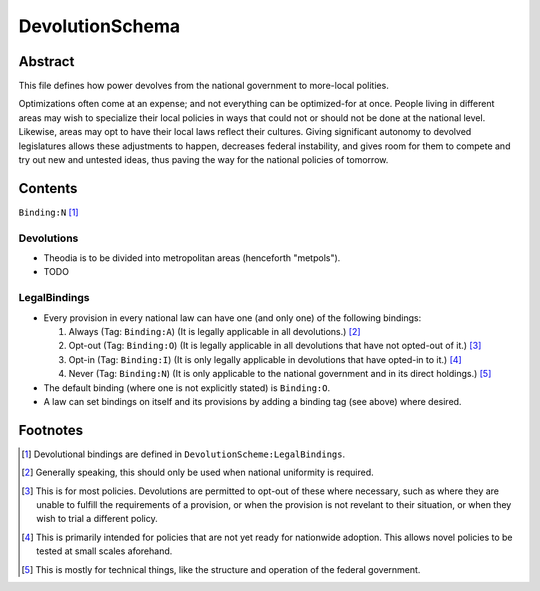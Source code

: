 DevolutionSchema
############################################################

Abstract
============================================================

This file defines how power devolves from the national government to more-local polities.

Optimizations often come at an expense;  and not everything can be optimized-for at once.
People living in different areas may wish to specialize their local policies in ways that could not or should not be done at the national level.
Likewise, areas may opt to have their local laws reflect their cultures.
Giving significant autonomy to devolved legislatures allows these adjustments to happen, decreases federal instability, and gives room for them to compete and try out new and untested ideas, thus paving the way for the national policies of tomorrow.

Contents
============================================================
``Binding:N`` [1]_

Devolutions
------------------------------------------------------------

- Theodia is to be divided into metropolitan areas (henceforth "metpols").

- TODO

LegalBindings
------------------------------------------------------------

- Every provision in every national law can have one (and only one) of the following bindings:

  #. Always (Tag: ``Binding:A``) (It is legally applicable in all devolutions.) [2]_

  #. Opt-out (Tag: ``Binding:O``) (It is legally applicable in all devolutions that have not opted-out of it.) [3]_

  #. Opt-in (Tag: ``Binding:I``) (It is only legally applicable in devolutions that have opted-in to it.) [4]_

  #. Never (Tag: ``Binding:N``) (It is only applicable to the national government and in its direct holdings.) [5]_

- The default binding (where one is not explicitly stated) is ``Binding:O``.

- A law can set bindings on itself and its provisions by adding a binding tag (see above) where desired.

Footnotes
============================================================

.. [1] Devolutional bindings are defined in ``DevolutionScheme:LegalBindings``.

.. [2] Generally speaking, this should only be used when national uniformity is required.

.. [3] This is for most policies.  Devolutions are permitted to opt-out of these where necessary, such as where they are unable to fulfill the requirements of a provision, or when the provision is not revelant to their situation, or when they wish to trial a different policy.

.. [4] This is primarily intended for policies that are not yet ready for nationwide adoption.  This allows novel policies to be tested at small scales aforehand.

.. [5] This is mostly for technical things, like the structure and operation of the federal government.
